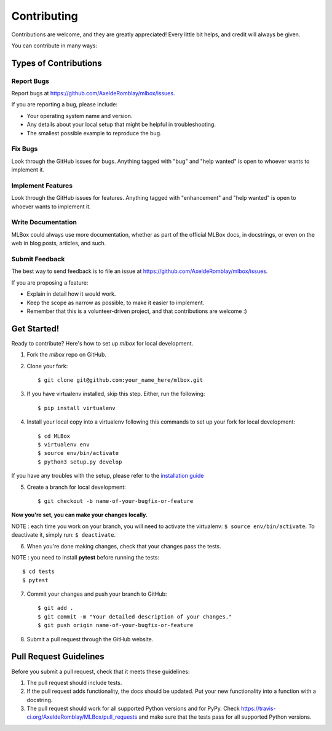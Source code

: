 ============
Contributing
============

Contributions are welcome, and they are greatly appreciated! Every
little bit helps, and credit will always be given.

You can contribute in many ways:

Types of Contributions
----------------------

Report Bugs
~~~~~~~~~~~

Report bugs at https://github.com/AxeldeRomblay/mlbox/issues.

If you are reporting a bug, please include:

* Your operating system name and version.
* Any details about your local setup that might be helpful in troubleshooting.
* The smallest possible example to reproduce the bug.

Fix Bugs
~~~~~~~~

Look through the GitHub issues for bugs. Anything tagged with "bug"
and "help wanted" is open to whoever wants to implement it.

Implement Features
~~~~~~~~~~~~~~~~~~

Look through the GitHub issues for features. Anything tagged with "enhancement"
and "help wanted" is open to whoever wants to implement it.

Write Documentation
~~~~~~~~~~~~~~~~~~~

MLBox could always use more documentation, whether as part of the
official MLBox docs, in docstrings, or even on the web in blog posts,
articles, and such.

Submit Feedback
~~~~~~~~~~~~~~~

The best way to send feedback is to file an issue at https://github.com/AxeldeRomblay/mlbox/issues.

If you are proposing a feature:

* Explain in detail how it would work.
* Keep the scope as narrow as possible, to make it easier to implement.
* Remember that this is a volunteer-driven project, and that contributions
  are welcome :)

Get Started!
------------

Ready to contribute? Here's how to set up `mlbox` for local development.

1. Fork the `mlbox` repo on GitHub.

2. Clone your fork::

    $ git clone git@github.com:your_name_here/mlbox.git

3. If you have virtualenv installed, skip this step. Either, run the following::

    $ pip install virtualenv
    
4. Install your local copy into a virtualenv following this commands to set up your fork for local development::

    $ cd MLBox
    $ virtualenv env
    $ source env/bin/activate
    $ python3 setup.py develop

If you have any troubles with the setup, please refer to the `installation guide <https://mlbox.readthedocs.io/en/latest/installation.html>`__

5. Create a branch for local development::

    $ git checkout -b name-of-your-bugfix-or-feature

**Now you're set, you can make your changes locally.**

NOTE : each time you work on your branch, you will need to activate the virtualenv: ``$ source env/bin/activate``. To deactivate it, simply run: ``$ deactivate``.

6. When you're done making changes, check that your changes pass the tests.

NOTE : you need to install **pytest** before running the tests::

    $ cd tests
    $ pytest

7. Commit your changes and push your branch to GitHub::

    $ git add .
    $ git commit -m "Your detailed description of your changes."
    $ git push origin name-of-your-bugfix-or-feature

8. Submit a pull request through the GitHub website.

Pull Request Guidelines
-----------------------

Before you submit a pull request, check that it meets these guidelines:

1. The pull request should include tests.
2. If the pull request adds functionality, the docs should be updated. Put
   your new functionality into a function with a docstring.
3. The pull request should work for all supported Python versions and for PyPy. Check
   https://travis-ci.org/AxeldeRomblay/MLBox/pull_requests
   and make sure that the tests pass for all supported Python versions.
